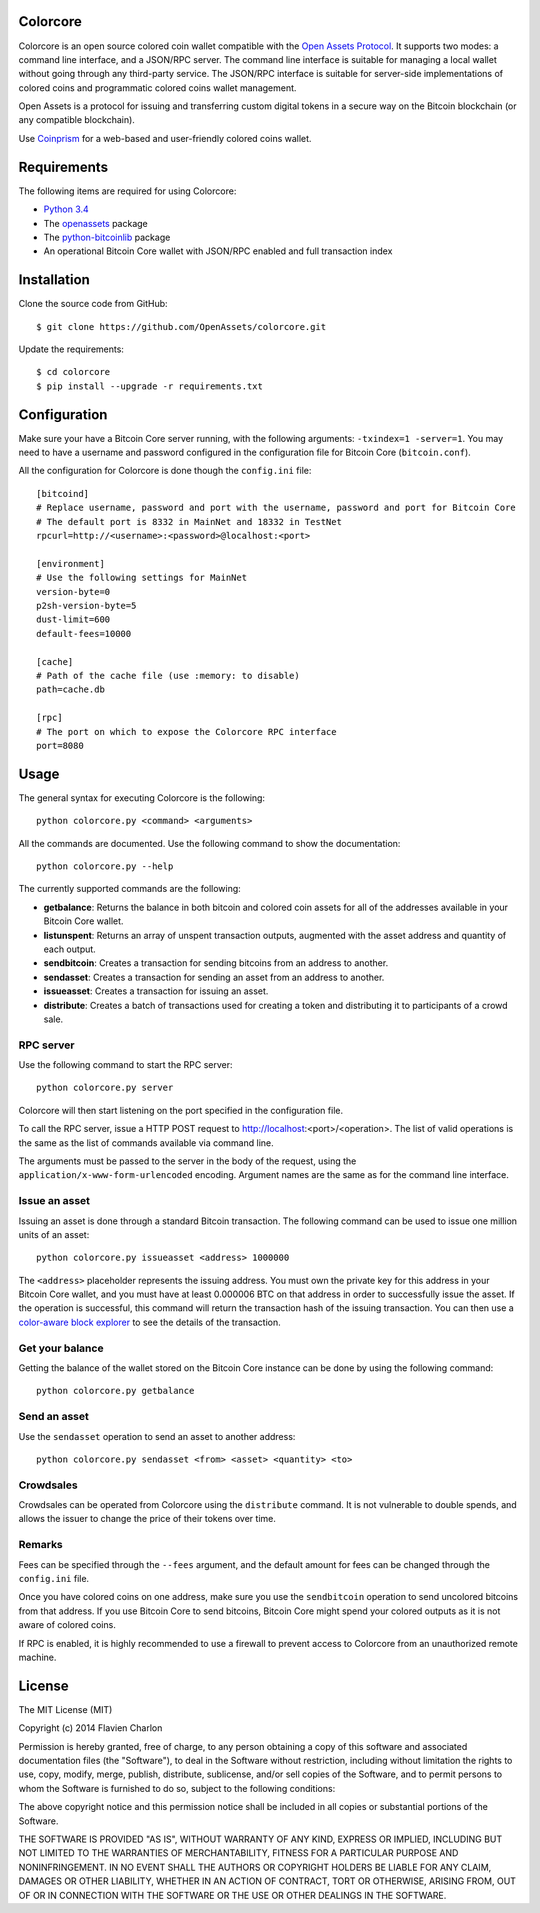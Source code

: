 Colorcore
=========

Colorcore is an open source colored coin wallet compatible with the `Open Assets Protocol <https://github.com/OpenAssets/open-assets-protocol/blob/master/specification.mediawiki>`_. It supports two modes: a command line interface, and a JSON/RPC server. The command line interface is suitable for managing a local wallet without going through any third-party service. The JSON/RPC interface is suitable for server-side implementations of colored coins and programmatic colored coins wallet management.

Open Assets is a protocol for issuing and transferring custom digital tokens in a secure way on the Bitcoin blockchain (or any compatible blockchain).

Use `Coinprism <https://www.coinprism.com>`_ for a web-based and user-friendly colored coins wallet.

Requirements
============

The following items are required for using Colorcore:

* `Python 3.4 <https://www.python.org/downloads/>`_
* The `openassets <https://github.com/openassets/openassets>`_ package
* The `python-bitcoinlib <https://github.com/petertodd/python-bitcoinlib>`_ package
* An operational Bitcoin Core wallet with JSON/RPC enabled and full transaction index

Installation
============

Clone the source code from GitHub::

    $ git clone https://github.com/OpenAssets/colorcore.git
    
Update the requirements::

    $ cd colorcore
    $ pip install --upgrade -r requirements.txt

Configuration
=============

Make sure your have a Bitcoin Core server running, with the following arguments: ``-txindex=1 -server=1``. You may need to have a username and password configured in the configuration file for Bitcoin Core (``bitcoin.conf``).

All the configuration for Colorcore is done though the ``config.ini`` file::

    [bitcoind]
    # Replace username, password and port with the username, password and port for Bitcoin Core
    # The default port is 8332 in MainNet and 18332 in TestNet
    rpcurl=http://<username>:<password>@localhost:<port>

    [environment]
    # Use the following settings for MainNet
    version-byte=0
    p2sh-version-byte=5
    dust-limit=600
    default-fees=10000

    [cache]
    # Path of the cache file (use :memory: to disable)
    path=cache.db

    [rpc]
    # The port on which to expose the Colorcore RPC interface
    port=8080

Usage
=====

The general syntax for executing Colorcore is the following::

    python colorcore.py <command> <arguments>
    
All the commands are documented. Use the following command to show the documentation::

    python colorcore.py --help

The currently supported commands are the following:

* **getbalance**: Returns the balance in both bitcoin and colored coin assets for all of the addresses available in your Bitcoin Core wallet.
* **listunspent**: Returns an array of unspent transaction outputs, augmented with the asset address and quantity of each output.
* **sendbitcoin**: Creates a transaction for sending bitcoins from an address to another.
* **sendasset**: Creates a transaction for sending an asset from an address to another.
* **issueasset**: Creates a transaction for issuing an asset.
* **distribute**: Creates a batch of transactions used for creating a token and distributing it to participants of a crowd sale.

RPC server
----------

Use the following command to start the RPC server::

    python colorcore.py server

Colorcore will then start listening on the port specified in the configuration file.

To call the RPC server, issue a HTTP POST request to http://localhost:<port>/<operation>. The list of valid operations is the same as the list of commands available via command line.

The arguments must be passed to the server in the body of the request, using the ``application/x-www-form-urlencoded`` encoding. Argument names are the same as for the command line interface.

Issue an asset
--------------

Issuing an asset is done through a standard Bitcoin transaction. The following command can be used to issue one million units of an asset::

    python colorcore.py issueasset <address> 1000000

The ``<address>`` placeholder represents the issuing address. You must own the private key for this address in your Bitcoin Core wallet, and you must have at least 0.000006 BTC on that address in order to successfully issue the asset. If the operation is successful, this command will return the transaction hash of the issuing transaction. You can then use a `color-aware block explorer <https://www.coinprism.info>`_ to see the details of the transaction.

Get your balance
----------------

Getting the balance of the wallet stored on the Bitcoin Core instance can be done by using the following command::

    python colorcore.py getbalance

Send an asset
-------------

Use the ``sendasset`` operation to send an asset to another address::

    python colorcore.py sendasset <from> <asset> <quantity> <to>

Crowdsales
----------

Crowdsales can be operated from Colorcore using the ``distribute`` command. It is not vulnerable to double spends, and allows the issuer to change the price of their tokens over time.

Remarks
-------

Fees can be specified through the ``--fees`` argument, and the default amount for fees can be changed through the ``config.ini`` file.

Once you have colored coins on one address, make sure you use the ``sendbitcoin`` operation to send uncolored bitcoins from that address. If you use Bitcoin Core to send bitcoins, Bitcoin Core might spend your colored outputs as it is not aware of colored coins.

If RPC is enabled, it is highly recommended to use a firewall to prevent access to Colorcore from an unauthorized remote machine.

License
=======

The MIT License (MIT)

Copyright (c) 2014 Flavien Charlon

Permission is hereby granted, free of charge, to any person obtaining a copy of this software and associated documentation files (the "Software"), to deal in the Software without restriction, including without limitation the rights to use, copy, modify, merge, publish, distribute, sublicense, and/or sell copies of the Software, and to permit persons to whom the Software is furnished to do so, subject to the following conditions:

The above copyright notice and this permission notice shall be included in all copies or substantial portions of the Software.

THE SOFTWARE IS PROVIDED "AS IS", WITHOUT WARRANTY OF ANY KIND, EXPRESS OR IMPLIED, INCLUDING BUT NOT LIMITED TO THE WARRANTIES OF MERCHANTABILITY, FITNESS FOR A PARTICULAR PURPOSE AND NONINFRINGEMENT. IN NO EVENT SHALL THE AUTHORS OR COPYRIGHT HOLDERS BE LIABLE FOR ANY CLAIM, DAMAGES OR OTHER LIABILITY, WHETHER IN AN ACTION OF CONTRACT, TORT OR OTHERWISE, ARISING FROM, OUT OF OR IN CONNECTION WITH THE SOFTWARE OR THE USE OR OTHER DEALINGS IN THE SOFTWARE.
